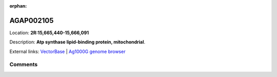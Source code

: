 :orphan:



AGAP002105
==========

Location: **2R:15,665,440-15,666,091**



Description: **Atp synthase lipid-binding protein, mitochondrial**.

External links:
`VectorBase <https://www.vectorbase.org/Anopheles_gambiae/Gene/Summary?g=AGAP002105>`_ |
`Ag1000G genome browser <https://www.malariagen.net/apps/ag1000g/phase1-AR3/index.html?genome_region=2R:15665440-15666091#genomebrowser>`_





Comments
--------


.. raw:: html

    <div id="disqus_thread"></div>
    <script>
    
    var disqus_config = function () {
        this.page.identifier = '/gene/AGAP002105';
    };
    
    (function() { // DON'T EDIT BELOW THIS LINE
    var d = document, s = d.createElement('script');
    s.src = 'https://agam-selection-atlas.disqus.com/embed.js';
    s.setAttribute('data-timestamp', +new Date());
    (d.head || d.body).appendChild(s);
    })();
    </script>
    <noscript>Please enable JavaScript to view the <a href="https://disqus.com/?ref_noscript">comments.</a></noscript>


